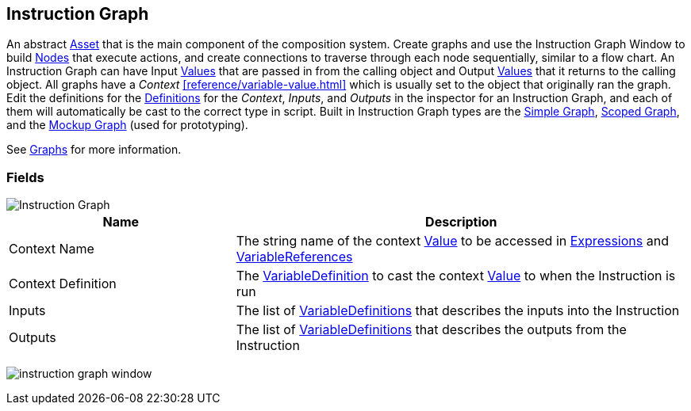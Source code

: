 [#manual/instruction-graph]

## Instruction Graph

An abstract https://docs.unity3d.com/ScriptReference/ScriptableObject.html[Asset^] that is the main component of the composition system. Create graphs and use the Instruction Graph Window to build <<manual/instruction-graph-node.html,Nodes>> that execute actions, and create connections to traverse through each node sequentially, similar to a flow chart. An Instruction Graph can have Input <<reference/variable-value.html,Values>> that are passed in from the calling object and Output <<reference/variable-value.html,Values>> that it returns to the calling object. All graphs have a _Context_ <<reference/variable-value.html>> which is usually set to the object that originally ran the graph. Edit the definitions for the <<reference/variable-definition.html,Definitions>> for the _Context_, _Inputs_, and _Outputs_ in the inspector for an Instruction Graph, and each of them will automatically be cast to the correct type in script. Built in Instruction Graph types are the <<manual/simple-graph,Simple Graph>>, <<manual/scoped-graph,Scoped Graph>>, and the <<manual/mockup-graph,Mockup Graph>> (used for prototyping).

See <<topics/graphs/overview.html,Graphs>> for more information. +

### Fields

image::instruction-graph.png[Instruction Graph]

[cols="1,2"]
|===
| Name	| Description

| Context Name	| The string name of the context <<reference/variable-value.html,Value>> to be accessed in <<reference/expression.html,Expressions>> and <<reference/variable-reference.html,VariableReferences>>
| Context Definition	| The <<reference/variable-definition.html,VariableDefinition>> to cast the context <<reference/variable-value.html,Value>> to when the Instruction is run
| Inputs	| The list of <<reference/variable-definition.html,VariableDefinitions>> that describes the inputs into the Instruction
| Outputs	| The list of <<reference/variable-definition.html,VariableDefinitions>> that describes the outputs from the Instruction
|===

image:instruction-graph-window.png[]

ifdef::backend-multipage_html5[]
<<reference/instruction-graph.html,Reference>>
endif::[]